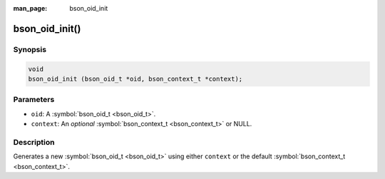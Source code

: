 :man_page: bson_oid_init

bson_oid_init()
===============

Synopsis
--------

.. code-block:: c

  void
  bson_oid_init (bson_oid_t *oid, bson_context_t *context);

Parameters
----------

* ``oid``: A :symbol:`bson_oid_t <bson_oid_t>`.
* ``context``: An *optional* :symbol:`bson_context_t <bson_context_t>` or NULL.

Description
-----------

Generates a new :symbol:`bson_oid_t <bson_oid_t>` using either ``context`` or the default :symbol:`bson_context_t <bson_context_t>`.

